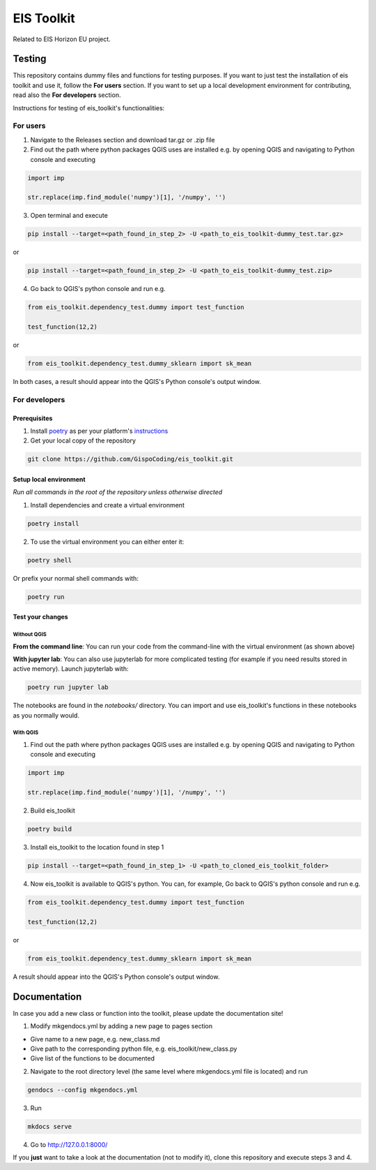 ====
EIS Toolkit
====

Related to EIS Horizon EU project.

Testing
====

This repository contains dummy files and functions for testing purposes. If you want to
just test the installation of eis toolkit and use it, follow the **For users** section.
If you want to set up a local development environment for contributing, read also the
**For developers** section.

Instructions for testing of eis_toolkit's functionalities:

For users
----

1. Navigate to the Releases section and download tar.gz or .zip file
2. Find out the path where python packages QGIS uses are installed e.g. by opening QGIS
   and navigating to Python console and executing

.. code-block:: python

   import imp

   str.replace(imp.find_module('numpy')[1], '/numpy', '')

3. Open terminal and execute

.. code-block:: shell

   pip install --target=<path_found_in_step_2> -U <path_to_eis_toolkit-dummy_test.tar.gz>

or

.. code-block:: shell

   pip install --target=<path_found_in_step_2> -U <path_to_eis_toolkit-dummy_test.zip>

4. Go back to QGIS's python console and run e.g.

.. code-block:: python
 
   from eis_toolkit.dependency_test.dummy import test_function

   test_function(12,2)

or

.. code-block:: python

   from eis_toolkit.dependency_test.dummy_sklearn import sk_mean

In both cases, a result should appear into the QGIS's Python console's output window.

For developers
----

Prerequisites
^^^^

1. Install `poetry <https://python-poetry.org/>`_ as per your platform's `instructions <https://python-poetry.org/docs/#installation>`_
2. Get your local copy of the repository

.. code-block:: shell

   git clone https://github.com/GispoCoding/eis_toolkit.git

Setup local environment
^^^^

*Run all commands in the root of the repository unless otherwise directed*

1. Install dependencies and create a virtual environment 

.. code-block:: shell

   poetry install

2. To use the virtual environment you can either enter it:

.. code-block:: shell

   poetry shell

Or prefix your normal shell commands with:

.. code-block:: shell

   poetry run

Test your changes
^^^^

Without QGIS
""""

**From the command line**: You can run your code from the command-line with the virtual
environment (as shown above)

**With jupyter lab**: You can also use jupyterlab for more complicated testing (for
example if you need results stored in active memory). Launch jupyterlab with:

.. code-block:: shell

   poetry run jupyter lab

The notebooks are found in the `notebooks/` directory. You can import and use
eis_toolkit's functions in these notebooks as you normally would.

With QGIS
""""

1. Find out the path where python packages QGIS uses are installed e.g. by opening QGIS
   and navigating to Python console and executing

.. code-block:: python

   import imp

   str.replace(imp.find_module('numpy')[1], '/numpy', '')

2. Build eis_toolkit

.. code-block:: shell

   poetry build

3. Install eis_toolkit to the location found in step 1

.. code-block:: shell

   pip install --target=<path_found_in_step_1> -U <path_to_cloned_eis_toolkit_folder>

4. Now eis_toolkit is available to QGIS's python. You can, for example, Go back to
   QGIS's python console and run e.g.

.. code-block:: python

   from eis_toolkit.dependency_test.dummy import test_function

   test_function(12,2)

or

.. code-block:: python

 from eis_toolkit.dependency_test.dummy_sklearn import sk_mean

A result should appear into the QGIS's Python console's output window.

Documentation
====

In case you add a new class or function into the toolkit, please update the documentation site!

1. Modify mkgendocs.yml by adding a new page to pages section

- Give name to a new page, e.g. new_class.md
- Give path to the corresponding python file, e.g. eis_toolkit/new_class.py
- Give list of the functions to be documented

2. Navigate to the root directory level (the same level where mkgendocs.yml file is located)
   and run

.. code-block:: shell

    gendocs --config mkgendocs.yml

3. Run

.. code-block:: shell

    mkdocs serve

4. Go to http://127.0.0.1:8000/

If you **just** want to take a look at the documentation (not to modify it),
clone this repository and execute steps 3 and 4.
